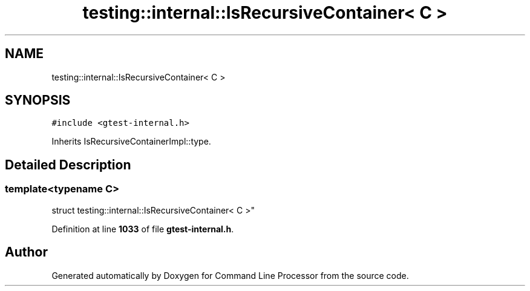 .TH "testing::internal::IsRecursiveContainer< C >" 3 "Mon Nov 8 2021" "Version 0.2.3" "Command Line Processor" \" -*- nroff -*-
.ad l
.nh
.SH NAME
testing::internal::IsRecursiveContainer< C >
.SH SYNOPSIS
.br
.PP
.PP
\fC#include <gtest\-internal\&.h>\fP
.PP
Inherits IsRecursiveContainerImpl::type\&.
.SH "Detailed Description"
.PP 

.SS "template<typename C>
.br
struct testing::internal::IsRecursiveContainer< C >"
.PP
Definition at line \fB1033\fP of file \fBgtest\-internal\&.h\fP\&.

.SH "Author"
.PP 
Generated automatically by Doxygen for Command Line Processor from the source code\&.

